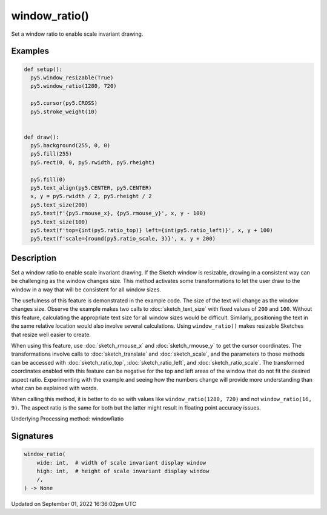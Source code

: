 window_ratio()
==============

Set a window ratio to enable scale invariant drawing.

Examples
--------

.. raw:: html

    <div class="example-table">

.. raw:: html

    <div class="example-row"><div class="example-cell-image">

.. raw:: html

    </div><div class="example-cell-code">

.. code:: python

    def setup():
      py5.window_resizable(True)
      py5.window_ratio(1280, 720)

      py5.cursor(py5.CROSS)
      py5.stroke_weight(10)


    def draw():
      py5.background(255, 0, 0)
      py5.fill(255)
      py5.rect(0, 0, py5.rwidth, py5.rheight)

      py5.fill(0)
      py5.text_align(py5.CENTER, py5.CENTER)
      x, y = py5.rwidth / 2, py5.rheight / 2
      py5.text_size(200)
      py5.text(f'{py5.rmouse_x}, {py5.rmouse_y}', x, y - 100)
      py5.text_size(100)
      py5.text(f'top={int(py5.ratio_top)} left={int(py5.ratio_left)}', x, y + 100)
      py5.text(f'scale={round(py5.ratio_scale, 3)}', x, y + 200)

.. raw:: html

    </div></div>

.. raw:: html

    </div>

Description
-----------

Set a window ratio to enable scale invariant drawing. If the Sketch window is resizable, drawing in a consistent way can be challenging as the window changes size. This method activates some transformations to let the user draw to the window in a way that will be consistent for all window sizes.

The usefulness of this feature is demonstrated in the example code. The size of the text will change as the window changes size. Observe the example makes two calls to :doc:`sketch_text_size` with fixed values of ``200`` and ``100``. Without this feature, calculating the appropriate text size for all window sizes would be difficult. Similarly, positioning the text in the same relative location would also involve several calculations. Using ``window_ratio()`` makes resizable Sketches that resize well easier to create.

When using this feature, use :doc:`sketch_rmouse_x` and :doc:`sketch_rmouse_y` to get the cursor coordinates. The transformations involve calls to :doc:`sketch_translate` and :doc:`sketch_scale`, and the parameters to those methods can be accessed with :doc:`sketch_ratio_top`, :doc:`sketch_ratio_left`, and :doc:`sketch_ratio_scale`. The transformed coordinates enabled with this feature can be negative for the top and left areas of the window that do not fit the desired aspect ratio. Experimenting with the example and seeing how the numbers change will provide more understanding than what can be explained with words.

When calling this method, it is better to do so with values like ``window_ratio(1280, 720)`` and not ``window_ratio(16, 9)``. The aspect ratio is the same for both but the latter might result in floating point accuracy issues.

Underlying Processing method: windowRatio

Signatures
----------

.. code:: python

    window_ratio(
        wide: int,  # width of scale invariant display window
        high: int,  # height of scale invariant display window
        /,
    ) -> None

Updated on September 01, 2022 16:36:02pm UTC

